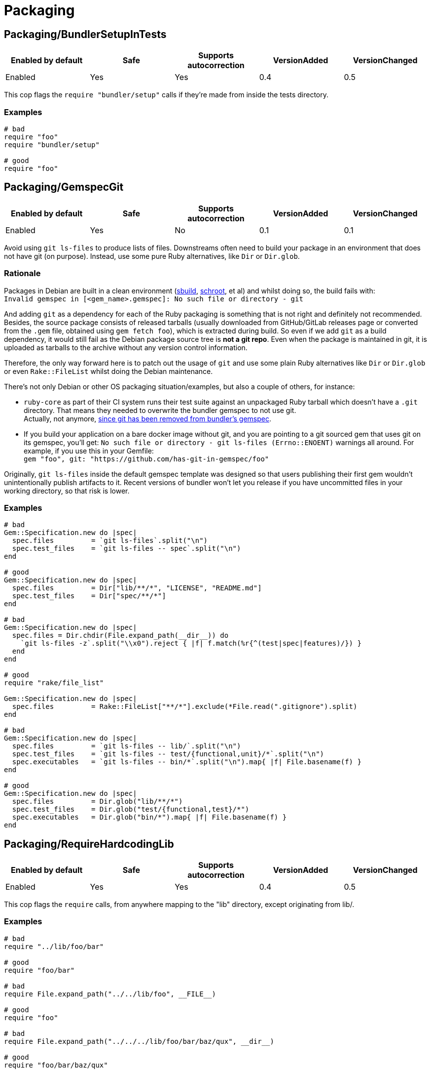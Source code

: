 = Packaging

== Packaging/BundlerSetupInTests

|===
| Enabled by default | Safe | Supports autocorrection | VersionAdded | VersionChanged

| Enabled
| Yes
| Yes
| 0.4
| 0.5
|===

This cop flags the `require "bundler/setup"` calls if they're
made from inside the tests directory.

=== Examples

[source,ruby]
----
# bad
require "foo"
require "bundler/setup"

# good
require "foo"
----

== Packaging/GemspecGit

|===
| Enabled by default | Safe | Supports autocorrection | VersionAdded | VersionChanged

| Enabled
| Yes
| No
| 0.1
| 0.1
|===

Avoid using `git ls-files` to produce lists of files. Downstreams often need to build your
package in an environment that does not have git (on purpose). Instead, use some
pure Ruby alternatives, like `Dir` or `Dir.glob`.

=== Rationale [[gemspec-git-rationale]]

Packages in Debian are built in a clean environment (https://wiki.debian.org/sbuild[sbuild],
https://wiki.debian.org/Schroot[schroot], et al) and whilst doing so, the build fails with: +
`Invalid gemspec in [<gem_name>.gemspec]: No such file or directory - git`

And adding `git` as a dependency for each of the Ruby packaging is something that is not right
and definitely not recommended. Besides, the source package consists of released tarballs
(usually downloaded from GitHub/GitLab releases page or converted from the `.gem` file,
obtained using `gem fetch foo`), which is extracted during build. So even if we add `git` as
a build dependency, it would still fail as the Debian package source tree is *not a git repo*.
Even when the package is maintained in git, it is uploaded as tarballs to the archive without
any version control information.

Therefore, the only way forward here is to patch out the usage of `git` and use some plain Ruby
alternatives like `Dir` or `Dir.glob` or even `Rake::FileList` whilst doing the Debian
maintenance.

There's not only Debian or other OS packaging situation/examples, but also a couple of others,
for instance:

* `ruby-core` as part of their CI system runs their test suite against an unpackaged Ruby
  tarball which doesn't have a `.git` directory. That means they needed to overwrite the
  bundler gemspec to not use git. +
  Actually, not anymore, https://github.com/rubygems/bundler/pull/6985[since git has been removed from bundler's gemspec].

* If you build your application on a bare docker image without git, and you are pointing to
  a git sourced gem that uses git on its gemspec, you'll get:
  `No such file or directory - git ls-files (Errno::ENOENT)` warnings all around. For
  example, if you use this in your Gemfile: +
  `gem "foo", git: "https://github.com/has-git-in-gemspec/foo"`

Originally, `git ls-files` inside the default gemspec template was designed so that users
publishing their first gem wouldn't unintentionally publish artifacts to it.
Recent versions of bundler won't let you release if you have uncommitted files in your
working directory, so that risk is lower.

=== Examples [[gemspec-git-examples]]

[source,ruby]
----
# bad
Gem::Specification.new do |spec|
  spec.files         = `git ls-files`.split("\n")
  spec.test_files    = `git ls-files -- spec`.split("\n")
end

# good
Gem::Specification.new do |spec|
  spec.files         = Dir["lib/**/*", "LICENSE", "README.md"]
  spec.test_files    = Dir["spec/**/*"]
end

# bad
Gem::Specification.new do |spec|
  spec.files = Dir.chdir(File.expand_path(__dir__)) do
    `git ls-files -z`.split("\\x0").reject { |f| f.match(%r{^(test|spec|features)/}) }
  end
end

# good
require "rake/file_list"

Gem::Specification.new do |spec|
  spec.files         = Rake::FileList["**/*"].exclude(*File.read(".gitignore").split)
end

# bad
Gem::Specification.new do |spec|
  spec.files         = `git ls-files -- lib/`.split("\n")
  spec.test_files    = `git ls-files -- test/{functional,unit}/*`.split("\n")
  spec.executables   = `git ls-files -- bin/*`.split("\n").map{ |f| File.basename(f) }
end

# good
Gem::Specification.new do |spec|
  spec.files         = Dir.glob("lib/**/*")
  spec.test_files    = Dir.glob("test/{functional,test}/*")
  spec.executables   = Dir.glob("bin/*").map{ |f| File.basename(f) }
end
----

== Packaging/RequireHardcodingLib

|===
| Enabled by default | Safe | Supports autocorrection | VersionAdded | VersionChanged

| Enabled
| Yes
| Yes
| 0.4
| 0.5
|===

This cop flags the `require` calls, from anywhere mapping to
the "lib" directory, except originating from lib/.

=== Examples

[source,ruby]
----
# bad
require "../lib/foo/bar"

# good
require "foo/bar"

# bad
require File.expand_path("../../lib/foo", __FILE__)

# good
require "foo"

# bad
require File.expand_path("../../../lib/foo/bar/baz/qux", __dir__)

# good
require "foo/bar/baz/qux"

# bad
require File.dirname(__FILE__) + "/../../lib/baz/qux"

# good
require "baz/qux"
----

== Packaging/RequireRelativeHardcodingLib

|===
| Enabled by default | Safe | Supports autocorrection | VersionAdded | VersionChanged

| Enabled
| Yes
| Yes
| 0.2
| 0.5
|===

Avoid using `require_relative` with relative path to lib. Use `require` instead.

=== Rationale [[require-relative-hardcoding-lib-rationale]]

Debian has a https://ci.debian.net/[testing infrastructure] that is designed to test packages
in their installed form, i.e., closer to how an end-user would use it than to how a developer
working against it. For this to work, the test-suite must load code that's installed
system-wide, instead of the code in the source tree. Using `require_relative` from the tests
into the `lib` directory makes that impossible, but it also makes the test look less like
client-code that would use the code in your gem. Therefore, we recommend that test code uses
the main library code without `require_relative`.

Therefore, when one uses a relative path, we end up getting a `LoadError`, stating: +
`cannot load such file -- /<<PKGBUILDDIR>>/foo`.

We want to emphasize that *there is nothing wrong* with using `require_relative` inside `lib/`,
it's just using it from your test code to the `lib` directory prevents the "test the library
installed system-wide" use case.

Therefore, it is still recommended to use `require_relative` with just this exception to it.

=== Examples [[require-relative-hardcoding-lib-rationale]]

[source,ruby]
----
# bad
require_relative "lib/foo"

# good
require "foo"

# bad
require_relative "../../lib/foo/bar"

# good
require "foo/bar"

# good
require_relative "foo/bar/bax"
require_relative "baz/qux"
----
